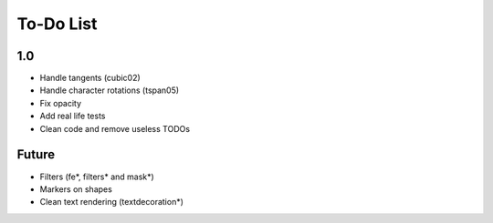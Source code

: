 ============
 To-Do List
============


1.0
===

- Handle tangents (cubic02)
- Handle character rotations (tspan05)
- Fix opacity
- Add real life tests
- Clean code and remove useless TODOs


Future
======

- Filters (fe*, filters* and mask*)
- Markers on shapes
- Clean text rendering (textdecoration*)

